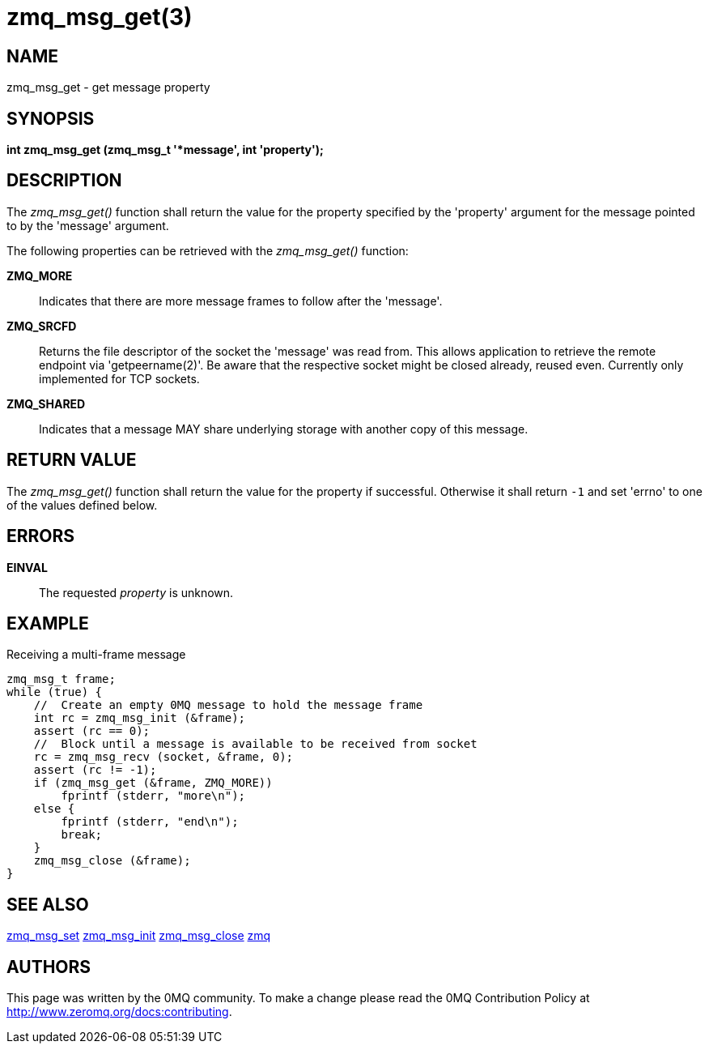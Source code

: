 = zmq_msg_get(3)


== NAME
zmq_msg_get - get message property


== SYNOPSIS
*int zmq_msg_get (zmq_msg_t '*message', int 'property');*


== DESCRIPTION
The _zmq_msg_get()_ function shall return the value for the property
specified by the 'property' argument for the message pointed to by the
'message' argument.

The following properties can be retrieved with the _zmq_msg_get()_ function:

*ZMQ_MORE*::
Indicates that there are more message frames to follow after the 'message'.

*ZMQ_SRCFD*::
Returns the file descriptor of the socket the 'message' was read from. This
allows application to retrieve the remote endpoint via 'getpeername(2)'. Be
aware that the respective socket might be closed already, reused even.
Currently only implemented for TCP sockets.

*ZMQ_SHARED*::
Indicates that a message MAY share underlying storage with another copy of
this message.

== RETURN VALUE
The _zmq_msg_get()_ function shall return the value for the property if
successful. Otherwise it shall return `-1` and set 'errno' to one of the
values defined below.


== ERRORS
*EINVAL*::
The requested _property_ is unknown.


== EXAMPLE
.Receiving a multi-frame message
----
zmq_msg_t frame;
while (true) {
    //  Create an empty 0MQ message to hold the message frame
    int rc = zmq_msg_init (&frame);
    assert (rc == 0);
    //  Block until a message is available to be received from socket
    rc = zmq_msg_recv (socket, &frame, 0);
    assert (rc != -1);
    if (zmq_msg_get (&frame, ZMQ_MORE))
        fprintf (stderr, "more\n");
    else {
        fprintf (stderr, "end\n");
        break;
    }
    zmq_msg_close (&frame);
}
----


== SEE ALSO
xref:zmq_msg_set.adoc[zmq_msg_set]
xref:zmq_msg_init.adoc[zmq_msg_init]
xref:zmq_msg_close.adoc[zmq_msg_close]
xref:zmq.adoc[zmq]


== AUTHORS
This page was written by the 0MQ community. To make a change please
read the 0MQ Contribution Policy at <http://www.zeromq.org/docs:contributing>.

